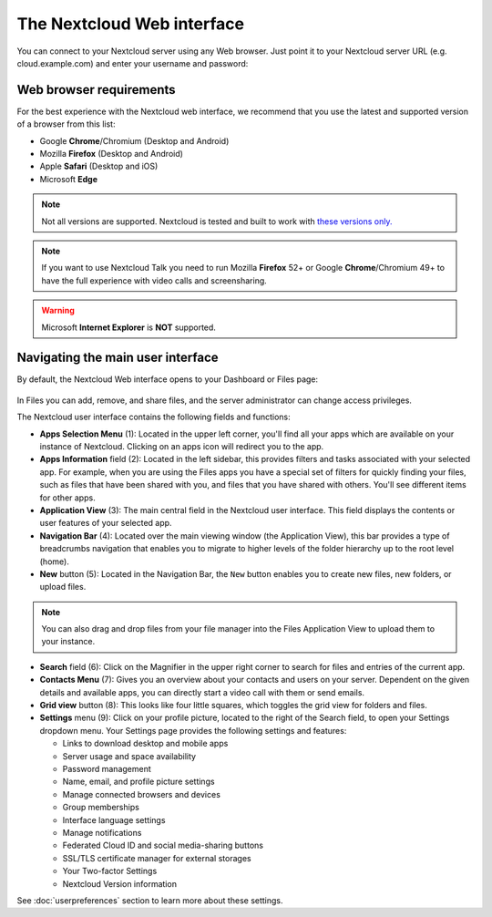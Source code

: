 ===========================
The Nextcloud Web interface
===========================

You can connect to your Nextcloud server using any Web browser. Just point it to
your Nextcloud server URL (e.g. cloud.example.com) and enter your username and password:

.. figure:: images/login_page.png
     :alt: Nextcloud login screen.

Web browser requirements
------------------------

For the best experience with the Nextcloud web interface, we recommend that
you use the latest and supported version of a browser from this list:

* Google **Chrome**/Chromium (Desktop and Android)
* Mozilla **Firefox** (Desktop and Android)
* Apple **Safari** (Desktop and iOS)
* Microsoft **Edge**

.. note:: Not all versions are supported. Nextcloud is tested and built to work with `these versions only.
   <https://browserslist.dev/?q=PjAuMjUlLCBub3Qgb3BfbWluaSBhbGwsIG5vdCBkZWFkLCBGaXJlZm94IEVTUg==>`_

.. note:: If you want to use Nextcloud Talk you need to run Mozilla **Firefox** 52+
   or Google **Chrome**/Chromium 49+ to have the full experience with video calls and
   screensharing.

.. warning:: Microsoft **Internet Explorer** is **NOT** supported.

Navigating the main user interface
----------------------------------

By default, the Nextcloud Web interface opens to your Dashboard or Files page:

.. figure:: images/files_page.png
     :scale: 75%
     :alt: The main Files view.

In Files you can add, remove, and share files, and the server administrator
can change access privileges.

The Nextcloud user interface contains the following fields and functions:

* **Apps Selection Menu** (1): Located in the upper left corner, you'll find all
  your apps which are available on your instance of Nextcloud. Clicking on an
  apps icon will redirect you to the app.

* **Apps Information** field (2): Located in the left sidebar, this provides
  filters and tasks associated with your selected app. For example, when you
  are using the Files apps you have a special set of filters for quickly
  finding your files, such as files that have been shared with you, and files
  that you have shared with others. You'll see different items for other apps.

* **Application View** (3): The main central field in the Nextcloud user interface.
  This field displays the contents or user features of your selected app.

* **Navigation Bar** (4): Located over the main viewing window (the Application
  View), this bar provides a type of breadcrumbs navigation that enables you to
  migrate to higher levels of the folder hierarchy up to the root level (home).

* **New** button (5): Located in the Navigation Bar, the ``New`` button
  enables you to create new files, new folders, or upload files.

.. note:: You can also drag and drop files from your file manager into the
   Files Application View to upload them to your instance.

* **Search** field (6): Click on the Magnifier in the upper right corner
  to search for files and entries of the current app.

* **Contacts Menu** (7): Gives you an overview about your contacts and users on
  your server. Dependent on the given details and available apps, you can
  directly start a video call with them or send emails.

* **Grid view** button (8): This looks like four little squares, which toggles
  the grid view for folders and files.

* **Settings** menu (9): Click on your profile picture,
  located to the right of the Search field, to open your Settings
  dropdown menu. Your Settings page provides the following settings and features:

  * Links to download desktop and mobile apps
  * Server usage and space availability
  * Password management
  * Name, email, and profile picture settings
  * Manage connected browsers and devices
  * Group memberships
  * Interface language settings
  * Manage notifications
  * Federated Cloud ID and social media-sharing buttons
  * SSL/TLS certificate manager for external storages
  * Your Two-factor Settings
  * Nextcloud Version information

See :doc:`userpreferences` section to learn more about these settings.
